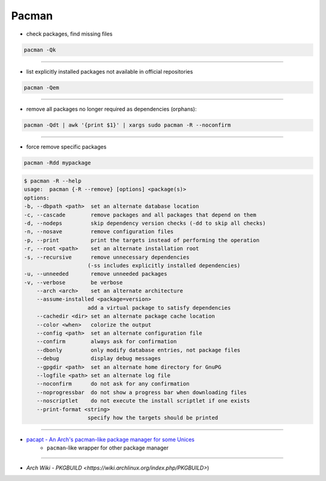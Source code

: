 ========================================
Pacman
========================================

* check packages, find missing files

.. code-block:: sh

    pacman -Qk

----

* list explicitly installed packages not available in official repositories

.. code-block:: sh

    pacman -Qem

----

* remove all packages no longer required as dependencies (orphans):

.. code-block:: sh

    pacman -Qdt | awk '{print $1}' | xargs sudo pacman -R --noconfirm

----

* force remove specific packages

.. code-block:: sh

    pacman -Rdd mypackage

.. code-block:: sh

    $ pacman -R --help
    usage:  pacman {-R --remove} [options] <package(s)>
    options:
    -b, --dbpath <path>  set an alternate database location
    -c, --cascade        remove packages and all packages that depend on them
    -d, --nodeps         skip dependency version checks (-dd to skip all checks)
    -n, --nosave         remove configuration files
    -p, --print          print the targets instead of performing the operation
    -r, --root <path>    set an alternate installation root
    -s, --recursive      remove unnecessary dependencies
                        (-ss includes explicitly installed dependencies)
    -u, --unneeded       remove unneeded packages
    -v, --verbose        be verbose
        --arch <arch>    set an alternate architecture
        --assume-installed <package=version>
                        add a virtual package to satisfy dependencies
        --cachedir <dir> set an alternate package cache location
        --color <when>   colorize the output
        --config <path>  set an alternate configuration file
        --confirm        always ask for confirmation
        --dbonly         only modify database entries, not package files
        --debug          display debug messages
        --gpgdir <path>  set an alternate home directory for GnuPG
        --logfile <path> set an alternate log file
        --noconfirm      do not ask for any confirmation
        --noprogressbar  do not show a progress bar when downloading files
        --noscriptlet    do not execute the install scriptlet if one exists
        --print-format <string>
                        specify how the targets should be printed

----

* `pacapt - An Arch's pacman-like package manager for some Unices <https://github.com/icy/pacapt/>`_
    - ``pacman``-like wrapper for other package manager

----

* `Arch Wiki - PKGBUILD <https://wiki.archlinux.org/index.php/PKGBUILD>`)

